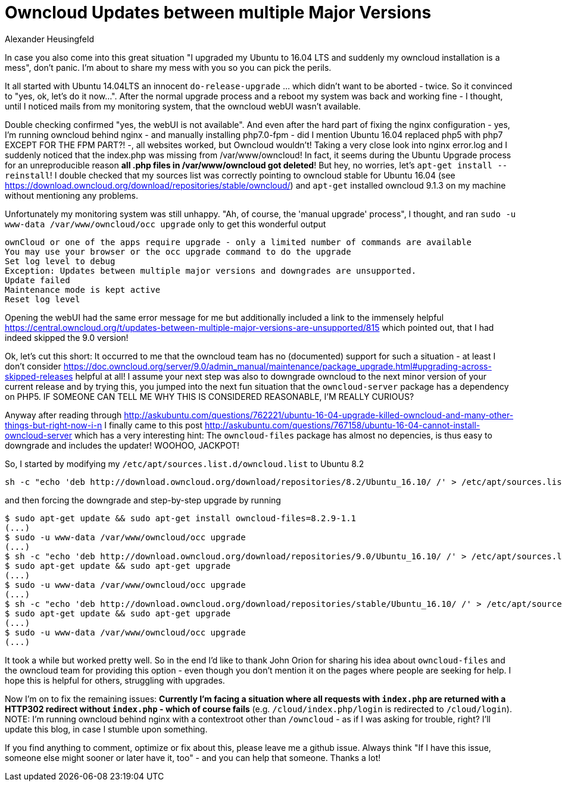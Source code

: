 = Owncloud Updates between multiple Major Versions
Alexander Heusingfeld
:awestruct-tags: [owncloud, ubuntu, updates, help]

In case you also come into this great situation "I upgraded my Ubuntu to 16.04 LTS and suddenly my owncloud installation is a mess", don't panic. I'm about to share my mess with you so you can pick the perils.

It all started with Ubuntu 14.04LTS an innocent `do-release-upgrade` ... which didn't want to be aborted - twice. So it convinced to "yes, ok, let's do it now...". After the normal upgrade process and a reboot my system was back and working fine - I thought, until I noticed mails from my monitoring system, that the owncloud webUI wasn't available.

Double checking confirmed "yes, the webUI is not available". And even after the hard part of fixing the nginx configuration - yes, I'm running owncloud behind nginx - and manually installing php7.0-fpm - did I mention Ubuntu 16.04 replaced php5 with php7 EXCEPT FOR THE FPM PART?! -, all websites worked, but Owncloud wouldn't! 
Taking a very close look into nginx error.log and I suddenly noticed that the index.php was missing from /var/www/owncloud! In fact, it seems during the Ubuntu Upgrade process for an unreproducible reason *all .php files in /var/www/owncloud got deleted*! But hey, no worries, let's `apt-get install --reinstall`! I double checked that my sources list was correctly pointing to owncloud stable for Ubuntu 16.04 (see https://download.owncloud.org/download/repositories/stable/owncloud/) and `apt-get` installed owncloud 9.1.3 on my machine without mentioning any problems. 

Unfortunately my monitoring system was still unhappy. "Ah, of course, the 'manual upgrade' process", I thought, and ran `sudo -u www-data /var/www/owncloud/occ upgrade` only to get this wonderful output

```
ownCloud or one of the apps require upgrade - only a limited number of commands are available
You may use your browser or the occ upgrade command to do the upgrade
Set log level to debug
Exception: Updates between multiple major versions and downgrades are unsupported.
Update failed
Maintenance mode is kept active
Reset log level
```
Opening the webUI had the same error message for me but additionally included a link to the immensely helpful https://central.owncloud.org/t/updates-between-multiple-major-versions-are-unsupported/815 which pointed out, that I had indeed skipped the 9.0 version!


Ok, let's cut this short: It occurred to me that the owncloud team has no (documented) support for such a situation - at least I don't consider https://doc.owncloud.org/server/9.0/admin_manual/maintenance/package_upgrade.html#upgrading-across-skipped-releases helpful at all! I assume your next step was also to downgrade owncloud to the next minor version of your current release and by trying this, you jumped into the next fun situation that the `owncloud-server` package has a dependency on PHP5. IF SOMEONE CAN TELL ME WHY THIS IS CONSIDERED REASONABLE, I'M REALLY CURIOUS?

Anyway after reading through  http://askubuntu.com/questions/762221/ubuntu-16-04-upgrade-killed-owncloud-and-many-other-things-but-right-now-i-n I finally came to this post  http://askubuntu.com/questions/767158/ubuntu-16-04-cannot-install-owncloud-server which has a very interesting hint: The `owncloud-files` package has almost no depencies, is thus easy to downgrade and includes the updater! WOOHOO, JACKPOT!

So, I started by modifying my `/etc/apt/sources.list.d/owncloud.list` to Ubuntu 8.2
```
sh -c "echo 'deb http://download.owncloud.org/download/repositories/8.2/Ubuntu_16.10/ /' > /etc/apt/sources.list.d/owncloud.list"
```
and then forcing the downgrade and step-by-step upgrade by running

```
$ sudo apt-get update && sudo apt-get install owncloud-files=8.2.9-1.1
(...)
$ sudo -u www-data /var/www/owncloud/occ upgrade
(...)
$ sh -c "echo 'deb http://download.owncloud.org/download/repositories/9.0/Ubuntu_16.10/ /' > /etc/apt/sources.list.d/owncloud.list"
$ sudo apt-get update && sudo apt-get upgrade
(...)
$ sudo -u www-data /var/www/owncloud/occ upgrade
(...)
$ sh -c "echo 'deb http://download.owncloud.org/download/repositories/stable/Ubuntu_16.10/ /' > /etc/apt/sources.list.d/owncloud.list"
$ sudo apt-get update && sudo apt-get upgrade
(...)
$ sudo -u www-data /var/www/owncloud/occ upgrade
(...)
```

It took a while but worked pretty well. So in the end I'd like to thank John Orion for sharing his idea about `owncloud-files` and the owncloud team for providing this option - even though you don't mention it on the pages where people are seeking for help. I hope this is helpful for others, struggling with upgrades.

Now I'm on to fix the remaining issues: *Currently I'm facing a situation where all requests with `index.php` are returned with a HTTP302 redirect without `index.php` - which of course fails* (e.g. `/cloud/index.php/login` is redirected to `/cloud/login`). NOTE: I'm running owncloud behind nginx with a contextroot other than `/owncloud` - as if I was asking for trouble, right? I'll update this blog, in case I stumble upon something.

If you find anything to comment, optimize or fix about this, please leave me a github issue. Always think "If I have this issue, someone else might sooner or later have it, too" - and you can help that someone. Thanks a lot!
